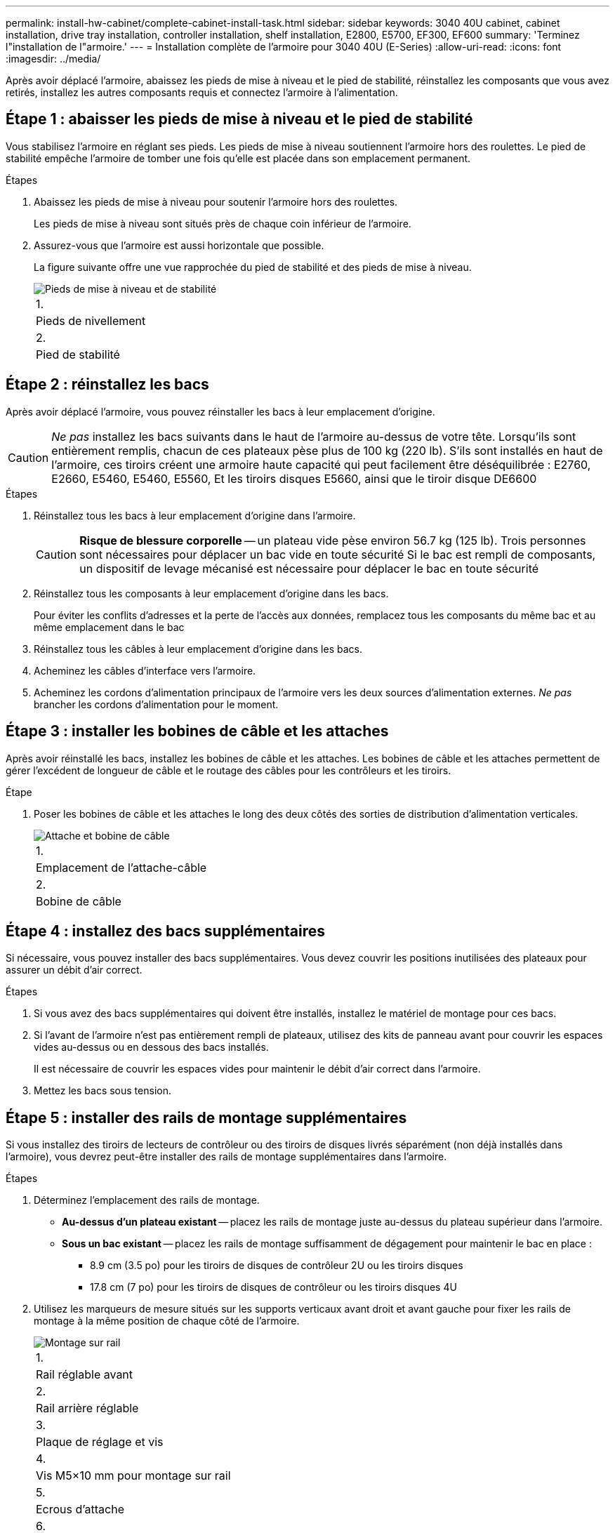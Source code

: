 ---
permalink: install-hw-cabinet/complete-cabinet-install-task.html 
sidebar: sidebar 
keywords: 3040 40U cabinet, cabinet installation, drive tray installation, controller installation, shelf installation, E2800, E5700, EF300, EF600 
summary: 'Terminez l"installation de l"armoire.' 
---
= Installation complète de l'armoire pour 3040 40U (E-Series)
:allow-uri-read: 
:icons: font
:imagesdir: ../media/


[role="lead"]
Après avoir déplacé l'armoire, abaissez les pieds de mise à niveau et le pied de stabilité, réinstallez les composants que vous avez retirés, installez les autres composants requis et connectez l'armoire à l'alimentation.



== Étape 1 : abaisser les pieds de mise à niveau et le pied de stabilité

Vous stabilisez l'armoire en réglant ses pieds. Les pieds de mise à niveau soutiennent l'armoire hors des roulettes. Le pied de stabilité empêche l'armoire de tomber une fois qu'elle est placée dans son emplacement permanent.

.Étapes
. Abaissez les pieds de mise à niveau pour soutenir l'armoire hors des roulettes.
+
Les pieds de mise à niveau sont situés près de chaque coin inférieur de l'armoire.

. Assurez-vous que l'armoire est aussi horizontale que possible.
+
La figure suivante offre une vue rapprochée du pied de stabilité et des pieds de mise à niveau.

+
image::../media/83000_08.gif[Pieds de mise à niveau et de stabilité]

+
|===


 a| 
1.
 a| 
Pieds de nivellement



 a| 
2.
 a| 
Pied de stabilité

|===




== Étape 2 : réinstallez les bacs

Après avoir déplacé l'armoire, vous pouvez réinstaller les bacs à leur emplacement d'origine.


CAUTION: _Ne pas_ installez les bacs suivants dans le haut de l'armoire au-dessus de votre tête. Lorsqu'ils sont entièrement remplis, chacun de ces plateaux pèse plus de 100 kg (220 lb). S'ils sont installés en haut de l'armoire, ces tiroirs créent une armoire haute capacité qui peut facilement être déséquilibrée : E2760, E2660, E5460, E5460, E5560, Et les tiroirs disques E5660, ainsi que le tiroir disque DE6600

.Étapes
. Réinstallez tous les bacs à leur emplacement d'origine dans l'armoire.
+

CAUTION: *Risque de blessure corporelle* -- un plateau vide pèse environ 56.7 kg (125 lb). Trois personnes sont nécessaires pour déplacer un bac vide en toute sécurité Si le bac est rempli de composants, un dispositif de levage mécanisé est nécessaire pour déplacer le bac en toute sécurité

. Réinstallez tous les composants à leur emplacement d'origine dans les bacs.
+
Pour éviter les conflits d'adresses et la perte de l'accès aux données, remplacez tous les composants du même bac et au même emplacement dans le bac

. Réinstallez tous les câbles à leur emplacement d'origine dans les bacs.
. Acheminez les câbles d'interface vers l'armoire.
. Acheminez les cordons d'alimentation principaux de l'armoire vers les deux sources d'alimentation externes. _Ne pas_ brancher les cordons d'alimentation pour le moment.




== Étape 3 : installer les bobines de câble et les attaches

Après avoir réinstallé les bacs, installez les bobines de câble et les attaches. Les bobines de câble et les attaches permettent de gérer l'excédent de longueur de câble et le routage des câbles pour les contrôleurs et les tiroirs.

.Étape
. Poser les bobines de câble et les attaches le long des deux côtés des sorties de distribution d'alimentation verticales.
+
image::../media/83003_01_dwg_3040_cable_spools.gif[Attache et bobine de câble]

+
|===


 a| 
1.
 a| 
Emplacement de l'attache-câble



 a| 
2.
 a| 
Bobine de câble

|===




== Étape 4 : installez des bacs supplémentaires

Si nécessaire, vous pouvez installer des bacs supplémentaires. Vous devez couvrir les positions inutilisées des plateaux pour assurer un débit d'air correct.

.Étapes
. Si vous avez des bacs supplémentaires qui doivent être installés, installez le matériel de montage pour ces bacs.
. Si l'avant de l'armoire n'est pas entièrement rempli de plateaux, utilisez des kits de panneau avant pour couvrir les espaces vides au-dessus ou en dessous des bacs installés.
+
Il est nécessaire de couvrir les espaces vides pour maintenir le débit d'air correct dans l'armoire.

. Mettez les bacs sous tension.




== Étape 5 : installer des rails de montage supplémentaires

Si vous installez des tiroirs de lecteurs de contrôleur ou des tiroirs de disques livrés séparément (non déjà installés dans l'armoire), vous devrez peut-être installer des rails de montage supplémentaires dans l'armoire.

.Étapes
. Déterminez l'emplacement des rails de montage.
+
** *Au-dessus d'un plateau existant* -- placez les rails de montage juste au-dessus du plateau supérieur dans l'armoire.
** *Sous un bac existant* -- placez les rails de montage suffisamment de dégagement pour maintenir le bac en place :
+
*** 8.9 cm (3.5 po) pour les tiroirs de disques de contrôleur 2U ou les tiroirs disques
*** 17.8 cm (7 po) pour les tiroirs de disques de contrôleur ou les tiroirs disques 4U




. Utilisez les marqueurs de mesure situés sur les supports verticaux avant droit et avant gauche pour fixer les rails de montage à la même position de chaque côté de l'armoire.
+
image::../media/92042_06.gif[Montage sur rail]

+
|===


 a| 
1.
 a| 
Rail réglable avant



 a| 
2.
 a| 
Rail arrière réglable



 a| 
3.
 a| 
Plaque de réglage et vis



 a| 
4.
 a| 
Vis M5×10 mm pour montage sur rail



 a| 
5.
 a| 
Ecrous d'attache



 a| 
6.
 a| 
Support de fixation arrière



 a| 
7.
 a| 
Support vertical

|===
+

NOTE: Les écrous à clip et le support de maintien arrière ne sont pas utilisés lorsque les rails sont installés dans une armoire 3040.

. Placer le rail réglable arrière sur le support vertical.
. Sur le rail réglable arrière, alignez les trous du rail réglable devant les trous du support vertical.
. Fixer deux vis M5×10 mm.
+
.. Fixez les vis à travers le rail de support vertical et le rail réglable arrière.
.. Serrez les vis.


. Placer le rail réglable avant sur le support vertical.
. Sur le rail réglable avant, alignez les trous du rail réglable devant les trous du support vertical.
. Fixer deux vis M5×10 mm.
+
.. Fixez une vis à travers le rail de support vertical et le trou inférieur du rail réglable avant.
.. Fixez une vis à travers le rail de support vertical et le milieu des trois trous supérieurs du rail réglable avant.
.. Serrez les vis.


+

NOTE: Les deux autres trous de vis sont utilisés pour monter le bac

. Répétez les étapes 3 à 8 pour fixer le second rail de l'autre côté de l'armoire.
. Installez chaque bac à l'aide des instructions d'installation appropriées.
. Choisissez l'une des options suivantes :
+
** Si toutes les positions des bacs sont pleines, mettez-les sous tension.
** Si toutes les positions des bacs ne sont pas pleines, utilisez des kits du panneau avant pour couvrir les espaces vides au-dessus ou en dessous des bacs installés.






== Étape 6 : branchez l'armoire sur l'alimentation

Pour terminer l'installation de l'armoire, mettez les composants de l'armoire sous tension.

.Description de la tâche
Pendant que les bacs exécutent la procédure de mise sous tension, les voyants situés à l'avant et à l'arrière des bacs clignotent. Selon votre configuration, la procédure de mise sous tension peut prendre plusieurs minutes.

.Étapes
. Coupez l'alimentation de tous les composants de l'armoire.
. Placer les 12 disjoncteurs en position arrêt (vers le bas).
. Branchez chacun des six connecteurs NEMA L6-30 (États-Unis et Canada) ou les six connecteurs CEI 60309 (partout dans le monde, sauf pour les États-Unis et le Canada) dans une prise électrique disponible.
+

NOTE: Vous devez connecter chaque PDU à une source d'alimentation indépendante à l'extérieur de l'armoire.

. Mettre les 12 disjoncteurs en position marche (vers le haut).
+
image::../media/83002_05_dwg_3040_cabinet_pdus.gif[Disjoncteurs et prises électriques]

+
|===


 a| 
1.
 a| 
Disjoncteurs



 a| 
2.
 a| 
Prises électriques



 a| 
3.
 a| 
Boîtiers d'entrée électrique

|===
. Mettez tous les tiroirs disques de l'armoire sous tension.
+

NOTE: Patientez 60 secondes après la mise sous tension des tiroirs du disque avant de mettre les tiroirs du contrôleur sous tension.

. Patientez 60 secondes après la mise sous tension des tiroirs disques, puis remettez-le sous tension à tous les tiroirs disques du contrôleur de l'armoire.


.Résultat
L'installation de l'armoire est terminée. Vous pouvez reprendre les opérations normales.
